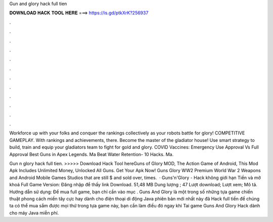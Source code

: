 Gun and glory hack full tien



𝐃𝐎𝐖𝐍𝐋𝐎𝐀𝐃 𝐇𝐀𝐂𝐊 𝐓𝐎𝐎𝐋 𝐇𝐄𝐑𝐄 ===> https://is.gd/ptkXrK?256937



.



.



.



.



.



.



.



.



.



.



.



.

Workforce up with your folks and conquer the rankings collectively as your robots battle for glory! COMPETITIVE GAMEPLAY. With rankings and achievements, there. Become the master of the gladiator house! Use smart strategy to build, train and equip your gladiators team to fight for gold and glory. COVID Vaccines: Emergency Use Approval Vs Full Approval Best Guns in Apex Legends. Ma Beat Water Retention- 10 Hacks. Ma.

Gun n glory hack full tien. >>>>> Download Hack Tool hereGuns of Glory MOD, The Action Game of Android, This Mod Apk Includes Unlimited Money, Unlocked All Guns. Get Your Apk Now! Guns Glory WW2 Premium World War 2 Weapons and Android Mobile Games Studios that are still $ and sold over, times.  · Guns'n'Glory - Hack không giới hạn Tiền và mở khoá Full Game Version: Đăng nhập để thấy link Download. 51,48 MB Dung lượng ; 47 Lượt download; Lượt xem; Mô tả. Hướng dẫn sử dụng: Để mua full game, bạn chỉ cần vào mục . Guns And Glory là một trong số những tựa game chiến thuật phong cách miền tây cực hay dành cho điện thoại di động Java phiên bản mới nhất này đã Hack full tiền để chúng ta có thể mua sắm được mọi thứ trong tựa game này, bạn cần làm điều đó ngay khi Tai game Guns And Glory Hack dành cho máy Java miễn phí.
